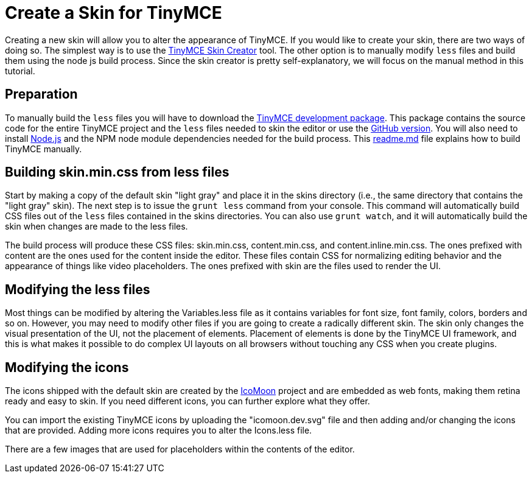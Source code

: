 :rootDir: ../
:partialsDir: {rootDir}partials/
:imagesDir: {rootDir}images/
= Create a Skin for TinyMCE
:description: Introducing skin creation, less and icon modification.
:description_short: Introducing skin creation.
:keywords: create creator skin icomoon
:title_nav: Create a Skin

Creating a new skin will allow you to alter the appearance of TinyMCE. If you would like to create your skin, there are two ways of doing so. The simplest way is to use the http://skin.tinymce.com/[TinyMCE Skin Creator] tool. The other option is to manually modify `less` files and build them using the node js build process. Since the skin creator is pretty self-explanatory, we will focus on the manual method in this tutorial.

[[preparation]]
== Preparation

To manually build the `less` files you will have to download the link:{downloadspage}[TinyMCE development package]. This package contains the source code for the entire TinyMCE project and the `less` files needed to skin the editor or use the https://github.com/tinymce/tinymce/[GitHub version]. You will also need to install https://nodejs.org[Node.js] and the NPM node module dependencies needed for the build process. This https://github.com/tinymce/tinymce/blob/master/readme.md[readme.md] file explains how to build TinyMCE manually.

[[building-skinmincss-from-less-files]]
== Building skin.min.css from less files
anchor:buildingskinmincssfromlessfiles[historical anchor]

Start by making a copy of the default skin "light gray" and place it in the skins directory (i.e., the same directory that contains the "light gray" skin). The next step is to issue the `grunt less` command from your console. This command will automatically build CSS files out of the `less` files contained in the skins directories. You can also use `grunt watch`, and it will automatically build the skin when changes are made to the less files.

The build process will produce these CSS files: skin.min.css, content.min.css, and content.inline.min.css. The ones prefixed with content are the ones used for the content inside the editor. These files contain CSS for normalizing editing behavior and the appearance of things like video placeholders. The ones prefixed with skin are the files used to render the UI.

[[modifying-the-less-files]]
== Modifying the less files
anchor:modifyingthelessfiles[historical anchor]

Most things can be modified by altering the Variables.less file as it contains variables for font size, font family, colors, borders and so on. However, you may need to modify other files if you are going to create a radically different skin. The skin only changes the visual presentation of the UI, not the placement of elements. Placement of elements is done by the TinyMCE UI framework, and this is what makes it possible to do complex UI layouts on all browsers without touching any CSS when you create plugins.

[[modifying-the-icons]]
== Modifying the icons
anchor:modifyingtheicons[historical anchor]

The icons shipped with the default skin are created by the http://icomoon.io/[IcoMoon] project and are embedded as web fonts, making them retina ready and easy to skin. If you need different icons, you can further explore what they offer.

You can import the existing TinyMCE icons by uploading the "icomoon.dev.svg" file and then adding and/or changing the icons that are provided. Adding more icons requires you to alter the Icons.less file.

There are a few images that are used for placeholders within the contents of the editor.

